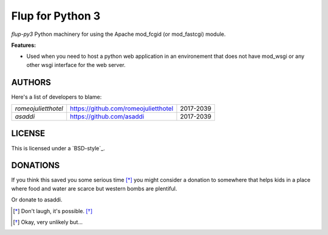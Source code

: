 Flup for Python 3
=================


`flup-py3` Python machinery for using the Apache mod_fcgid (or mod_fastcgi) module.


**Features:**

- Used when you need to host a python web application in an environement
  that does not have mod_wsgi or any other wsgi interface for the web server.

AUTHORS
-------

Here's a list of developers to blame:

===================================  ====================================== ====================
*romeojulietthotel*                   https://github.com/romeojulietthotel      2017-2039
*asaddi*                              https://github.com/asaddi                 2017-2039
===================================  ====================================== ====================

LICENSE
-------

This is licensed under a
`BSD-style`_.

DONATIONS
---------

If you think this saved you some serious time [*]_ you might consider 
a donation to somewhere that helps kids in a place where food and water
are scarce but western bombs are plentiful.

Or donate to asaddi.

.. [*] Don't laugh, it's possible. [*]_
.. [*] Okay, very unlikely but...

